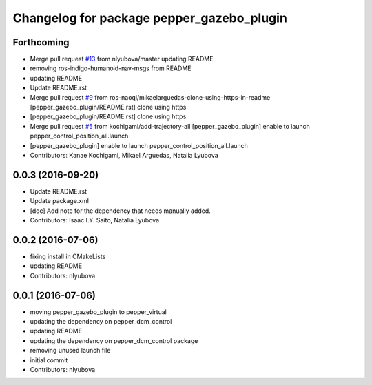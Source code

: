 ^^^^^^^^^^^^^^^^^^^^^^^^^^^^^^^^^^^^^^^^^^
Changelog for package pepper_gazebo_plugin
^^^^^^^^^^^^^^^^^^^^^^^^^^^^^^^^^^^^^^^^^^

Forthcoming
-----------
* Merge pull request `#13 <https://github.com/ros-naoqi/pepper_virtual/issues/13>`_ from nlyubova/master
  updating README
* removing ros-indigo-humanoid-nav-msgs from README
* updating README
* Update README.rst
* Merge pull request `#9 <https://github.com/ros-naoqi/pepper_virtual/issues/9>`_ from ros-naoqi/mikaelarguedas-clone-using-https-in-readme
  [pepper_gazebo_plugin/README.rst] clone using https
* [pepper_gazebo_plugin/README.rst] clone using https
* Merge pull request `#5 <https://github.com/ros-naoqi/pepper_virtual/issues/5>`_ from kochigami/add-trajectory-all
  [pepper_gazebo_plugin] enable to launch pepper_control_position_all.launch
* [pepper_gazebo_plugin] enable to launch pepper_control_position_all.launch
* Contributors: Kanae Kochigami, Mikael Arguedas, Natalia Lyubova

0.0.3 (2016-09-20)
------------------
* Update README.rst
* Update package.xml
* [doc] Add note for the dependency that needs manually added.
* Contributors: Isaac I.Y. Saito, Natalia Lyubova

0.0.2 (2016-07-06)
------------------
* fixing install in CMakeLists
* updating README
* Contributors: nlyubova

0.0.1 (2016-07-06)
------------------
* moving pepper_gazebo_plugin to pepper_virtual
* updating the dependency on pepper_dcm_control
* updating README
* updating the dependency on pepper_dcm_control package 
* removing unused launch file
* initial commit
* Contributors: nlyubova
